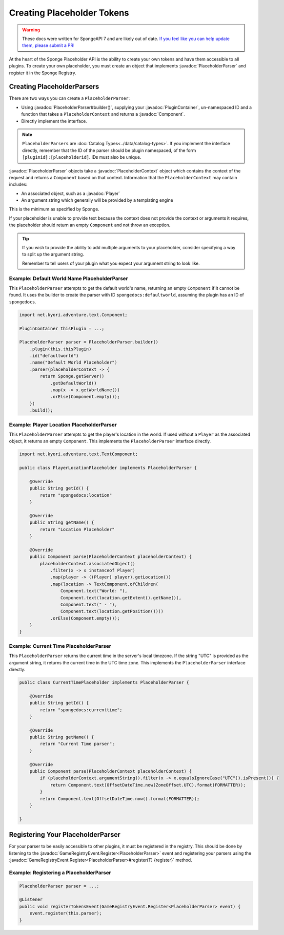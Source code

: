 ===========================
Creating Placeholder Tokens
===========================

.. warning::
    These docs were written for SpongeAPI 7 and are likely out of date. 
    `If you feel like you can help update them, please submit a PR! <https://github.com/SpongePowered/SpongeDocs>`__

.. javadoc-import::
    net.kyori.adventure.text.Component
    org.spongepowered.api.CatalogType
    org.spongepowered.api.plugin.PluginContainer
    org.spongepowered.api.entity.living.player.Player
    org.spongepowered.api.event.game.GameRegistryEvent.Register
    org.spongepowered.api.service.economy.Currency
    org.spongepowered.api.service.economy.EconomyService
    org.spongepowered.api.service.economy.account.Account
    org.spongepowered.api.service.placeholder.PlaceholderService
    org.spongepowered.api.service.placeholder.PlaceholderContext
    org.spongepowered.api.service.placeholder.PlaceholderParser
    org.spongepowered.api.service.placeholder.PlaceholderComponent

At the heart of the Sponge Placeholder API is the ability to create your own tokens and have them accessible to all 
plugins. To create your own placeholder, you must create an object that implements :javadoc:`PlaceholderParser` and
register it in the Sponge Registry.

Creating PlaceholderParsers
===========================

There are two ways you can create a ``PlaceholderParser``:

* Using :javadoc:`PlaceholderParser#builder()`, supplying your :javadoc:`PluginContainer`, un-namespaced ID and 
  a function that takes a ``PlaceholderContext`` and returns a :javadoc:`Component`.
* Directly implement the interface.

.. note::
  ``PlaceholderParsers`` are :doc:`Catalog Types<../data/catalog-types>`. If you implement the interface directly,
  remember that the ID of the parser should be plugin namespaced, of the form  ``[pluginid]:[placeholderid]``. IDs 
  must also be unique.

:javadoc:`PlaceholderParser` objects take a :javadoc:`PlaceholderContext` object which contains the context of the
request and returns a ``Component`` based on that context. Information that the ``PlaceholderContext`` may 
contain includes:

* An associated object, such as a :javadoc:`Player`
* An argument string which generally will be provided by a templating engine

This is the minimum as specified by Sponge. 

If your placeholder is unable to provide text because the context does not provide the context or arguments it requires,
the placeholder should return an empty ``Component`` and not throw an exception.

.. tip::
  If you wish to provide the ability to add multiple arguments to your placeholder, consider specifying a way to split 
  up the argument string.
  
  Remember to tell users of your plugin what you expect your argument string to look like.

Example: Default World Name PlaceholderParser
~~~~~~~~~~~~~~~~~~~~~~~~~~~~~~~~~~~~~~~~~~~~~

This ``PlaceholderParser`` attempts to get the default world's name, returning an empty ``Component`` if it cannot be 
found. It uses the builder to create the parser with ID ``spongedocs:defaultworld``, assuming the plugin has an ID of 
``spongedocs``.

.. code-block:: java

    import net.kyori.adventure.text.Component;
    
    PluginContainer thisPlugin = ...;
    
    PlaceholderParser parser = PlaceholderParser.builder()
        .plugin(this.thisPlugin)
        .id("defaultworld")
        .name("Default World Placeholder")
        .parser(placeholderContext -> {
            return Sponge.getServer()
                .getDefaultWorld()
                .map(x -> x.getWorldName())
                .orElse(Component.empty());
        })
        .build();

Example: Player Location PlaceholderParser
~~~~~~~~~~~~~~~~~~~~~~~~~~~~~~~~~~~~~~~~~~

This ``PlaceholderParser`` attempts to get the player's location in the world. If used without a ``Player`` as the 
associated object, it returns an empty ``Component``. This implements the ``PlaceholderParser`` interface directly.

.. code-block:: java

    import net.kyori.adventure.text.TextComponent;

    public class PlayerLocationPlaceholder implements PlaceholderParser {
        
        @Override
        public String getId() {
            return "spongedocs:location"
        }

        @Override
        public String getName() {
            return "Location Placeholder"
        }

        @Override
        public Component parse(PlaceholderContext placeholderContext) {
            placeholderContext.associatedObject()
                .filter(x -> x instanceof Player)
                .map(player -> ((Player) player).getLocation())
                .map(location -> TextComponent.ofChildren(
                    Component.text("World: "),
                    Component.text(location.getExtent().getName()),
                    Component.text(" - "),
                    Component.text(location.getPosition())))
                .orElse(Component.empty());
        }
    }


Example: Current Time PlaceholderParser
~~~~~~~~~~~~~~~~~~~~~~~~~~~~~~~~~~~~~~~~~

This ``PlaceholderParser`` returns the current time in the server's local timezone. If the string "UTC" is provided as
the argument string, it returns the current time in the UTC time zone. This implements the ``PlaceholderParser`` 
interface directly.

.. code-block:: java

    public class CurrentTimePlaceholder implements PlaceholderParser {

        @Override
        public String getId() {
            return "spongedocs:currenttime";
        }

        @Override
        public String getName() {
            return "Current Time parser";
        }

        @Override
        public Component parse(PlaceholderContext placeholderContext) {
            if (placeholderContext.argumentString().filter(x -> x.equalsIgnoreCase("UTC")).isPresent()) {
                return Component.text(OffsetDateTime.now(ZoneOffset.UTC).format(FORMATTER));
            }
            return Component.text(OffsetDateTime.now().format(FORMATTER));
        }

    }


Registering Your PlaceholderParser
==================================

For your parser to be easily accessible to other plugins, it must be registered in the registry. This should be done
by listening to the :javadoc:`GameRegistryEvent.Register<PlaceholderParser>` event and registering your parsers using 
the :javadoc:`GameRegistryEvent.Register<PlaceholderParser>#register(T) {register}` method.

Example: Registering a PlaceholderParser
~~~~~~~~~~~~~~~~~~~~~~~~~~~~~~~~~~~~~~~~

.. code-block:: java

    PlaceholderParser parser = ...;
    
    @Listener
    public void registerTokensEvent(GameRegistryEvent.Register<PlaceholderParser> event) {
        event.register(this.parser);
    }
